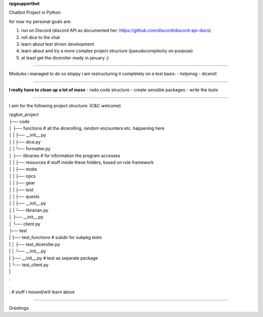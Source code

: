 **rpgsupportbot**

Chatbot Project in Python

for now my personal goals are:

1. run on Discord (discord API as documented her: https://github.com/discord/discord-api-docs)
2. roll dice to the chat
3. learn about test driven development
4. learn about and try a more complex project structure (pseudocomplexity on purpose)
5. at least get the diceroller ready in january ;)

------------

Modules i managed to do so sloppy i am restructuring it completely on a test basis:
- helpmsg
- diceroll

------------

**I really have to clean up a lot of mess**
- redo code structure
- create sensible packages
- write the tests

------------

I aim for the following project structure: (C&C welcome)


|   rpgbot_project
|   ├── code
|   │   ├── functions         # all the dicerolling, random encounters etc. happening here
|   │   |   ├── __init__.py
|   │   |   ├── dice.py
|   │   |   └── formatter.py
|   │   ├── libraries         # for information the program accesses
|   │   |   ├── resources     # stuff inside these folders, based on rule framework
|   │   |   ├── mobs
|   │   |   ├── npcs
|   │   |   ├── gear
|   │   |   ├── loot
|   │   |   ├── quests
|   │   |   ├── __init__.py
|   │   |   └── librarian.py
|   │   ├── __init__.py
|   │   └── client.py
|   ├── test
|   |   ├── test_functions      # subdir for subpkg tests
|   |   │   ├── test_diceroller.py
|   |   │   └── __init__.py
|   |   ├── __init__.py         # test as separate package
|   |   └── test_client.py
|   |
|   .
|   .
|   .   # stuff i missed/will learn about

------------

Greetings

